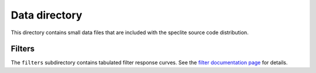 ==============
Data directory
==============

This directory contains small data files that are included with the speclite
source code distribution.

Filters
-------

The ``filters`` subdirectory contains tabulated filter response curves.
See the `filter documentation page
<http://speclite.readthedocs.io/en/latest/filters.html>`__ for details.
